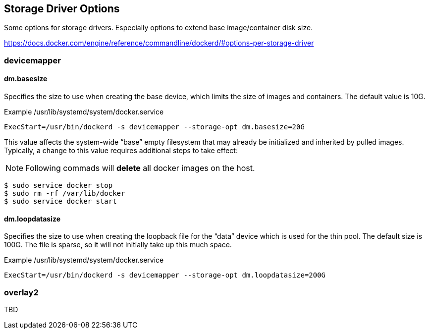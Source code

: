 == Storage Driver Options

Some options for storage drivers.
Especially options to extend base image/container disk size.

https://docs.docker.com/engine/reference/commandline/dockerd/#options-per-storage-driver

=== devicemapper



==== dm.basesize
Specifies the size to use when creating the base device, which limits the size of images and containers. The default value is 10G.


.Example /usr/lib/systemd/system/docker.service
------------------
ExecStart=/usr/bin/dockerd -s devicemapper --storage-opt dm.basesize=20G
------------------

This value affects the system-wide “base” empty filesystem
that may already be initialized and inherited by pulled images.
Typically, a change to this value requires additional steps to take effect:

[NOTE]
Following commads will *delete* all docker images on the host.

--------------------------
$ sudo service docker stop
$ sudo rm -rf /var/lib/docker
$ sudo service docker start
--------------------------

==== dm.loopdatasize
Specifies the size to use when creating the loopback file for the “data” device which is used for the thin pool.
The default size is 100G. The file is sparse, so it will not initially take up this much space.

.Example /usr/lib/systemd/system/docker.service
------------------
ExecStart=/usr/bin/dockerd -s devicemapper --storage-opt dm.loopdatasize=200G
------------------



=== overlay2

TBD
